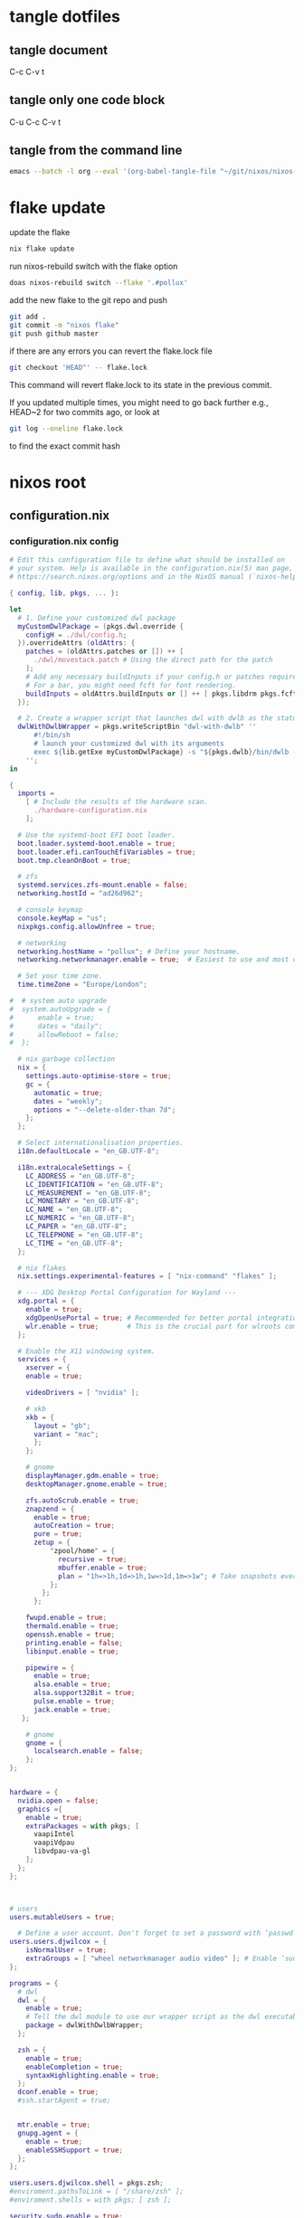 #+STARTUP: overview hideblocks
#+OPTIONS: num:nil author:nil
#+PROPERTY: header-args :mkdirp yes
* tangle dotfiles
** tangle document

C-c C-v t

** tangle only one code block

C-u C-c C-v t

** tangle from the command line

#+begin_src sh
emacs --batch -l org --eval '(org-babel-tangle-file "~/git/nixos/nixos-root-xps15")'
#+end_src

* flake update

update the flake

#+begin_src sh
nix flake update 
#+end_src

run nixos-rebuild switch with the flake option

#+begin_src sh
doas nixos-rebuild switch --flake '.#pollux'
#+end_src

add the new flake to the git repo and push

#+begin_src sh
git add .
git commit -m "nixos flake"
git push github master
#+end_src

if there are any errors you can revert the flake.lock file

#+begin_src sh
git checkout 'HEAD^' -- flake.lock
#+end_src

This command will revert flake.lock to its state in the previous commit.

If you updated multiple times, you might need to go back further
e.g., HEAD~2 for two commits ago, or look at

#+begin_src sh
git log --oneline flake.lock
#+end_src

to find the exact commit hash

* nixos root
** configuration.nix
*** configuration.nix config

#+NAME: configuration.nix
#+begin_src nix
# Edit this configuration file to define what should be installed on
# your system. Help is available in the configuration.nix(5) man page, on
# https://search.nixos.org/options and in the NixOS manual (`nixos-help`).

{ config, lib, pkgs, ... }:

let
  # 1. Define your customized dwl package
  myCustomDwlPackage = (pkgs.dwl.override {
    configH = ./dwl/config.h;
  }).overrideAttrs (oldAttrs: {
    patches = (oldAttrs.patches or []) ++ [
      ./dwl/movestack.patch # Using the direct path for the patch
    ];
    # Add any necessary buildInputs if your config.h or patches require them
    # For a bar, you might need fcft for font rendering.
    buildInputs = oldAttrs.buildInputs or [] ++ [ pkgs.libdrm pkgs.fcft ];
  });

  # 2. Create a wrapper script that launches dwl with dwlb as the status bar
  dwlWithDwlbWrapper = pkgs.writeScriptBin "dwl-with-dwlb" ''
      #!/bin/sh
      # launch your customized dwl with its arguments
      exec ${lib.getExe myCustomDwlPackage} -s "${pkgs.dwlb}/bin/dwlb -font \"monospace:size=16\"" "$@"
    '';
in

{
  imports =
    [ # Include the results of the hardware scan.
      ./hardware-configuration.nix
    ];

  # Use the systemd-boot EFI boot loader.
  boot.loader.systemd-boot.enable = true;
  boot.loader.efi.canTouchEfiVariables = true;
  boot.tmp.cleanOnBoot = true;

  # zfs
  systemd.services.zfs-mount.enable = false;
  networking.hostId = "ad26d962";

  # console keymap
  console.keyMap = "us";
  nixpkgs.config.allowUnfree = true;

  # networking
  networking.hostName = "pollux"; # Define your hostname.
  networking.networkmanager.enable = true;  # Easiest to use and most distros use this by default.

  # Set your time zone.
  time.timeZone = "Europe/London";

#  # system auto upgrade
#  system.autoUpgrade = {
#      enable = true;
#      dates = "daily";
#      allowReboot = false;
#  };

  # nix garbage collection
  nix = {
    settings.auto-optimise-store = true;
    gc = {
      automatic = true;
      dates = "weekly";
      options = "--delete-older-than 7d";
    };
  };

  # Select internationalisation properties.
  i18n.defaultLocale = "en_GB.UTF-8";

  i18n.extraLocaleSettings = {
    LC_ADDRESS = "en_GB.UTF-8";
    LC_IDENTIFICATION = "en_GB.UTF-8";
    LC_MEASUREMENT = "en_GB.UTF-8";
    LC_MONETARY = "en_GB.UTF-8";
    LC_NAME = "en_GB.UTF-8";
    LC_NUMERIC = "en_GB.UTF-8";
    LC_PAPER = "en_GB.UTF-8";
    LC_TELEPHONE = "en_GB.UTF-8";
    LC_TIME = "en_GB.UTF-8";
  };

  # nix flakes
  nix.settings.experimental-features = [ "nix-command" "flakes" ];

  # --- XDG Desktop Portal Configuration for Wayland ---
  xdg.portal = {
    enable = true;
    xdgOpenUsePortal = true; # Recommended for better portal integration
    wlr.enable = true;       # This is the crucial part for wlroots compositors
  };

  # Enable the X11 windowing system.
  services = { 
    xserver = { 
    enable = true;

    videoDrivers = [ "nvidia" ];

    # xkb
    xkb = {
      layout = "gb";
      variant = "mac";
      };
    };

    # gnome
    displayManager.gdm.enable = true;
    desktopManager.gnome.enable = true;
    
    zfs.autoScrub.enable = true;
    znapzend = {
      enable = true;
      autoCreation = true;
      pure = true;
      zetup = {
          "zpool/home" = {
            recursive = true;
            mbuffer.enable = true;
            plan = "1h=>1h,1d=>1h,1w=>1d,1m=>1w"; # Take snapshots every hour
          };
        };
      };

    fwupd.enable = true;
    thermald.enable = true;
    openssh.enable = true;
    printing.enable = false;
    libinput.enable = true;

    pipewire = {
      enable = true;
      alsa.enable = true;
      alsa.support32Bit = true;
      pulse.enable = true;
      jack.enable = true;
   };

    # gnome
    gnome = {
      localsearch.enable = false;
    };
};


hardware = {
  nvidia.open = false;
  graphics ={
    enable = true;
    extraPackages = with pkgs; [
      vaapiIntel
      vaapiVdpau
      libvdpau-va-gl
    ];
  };
};
  


# users
users.mutableUsers = true;

  # Define a user account. Don't forget to set a password with ‘passwd’.
users.users.djwilcox = {
    isNormalUser = true;
    extraGroups = [ "wheel networkmanager audio video" ]; # Enable ‘sudo’ for the user.
};

programs = {
  # dwl
  dwl = {
    enable = true;
    # Tell the dwl module to use our wrapper script as the dwl executable
    package = dwlWithDwlbWrapper;
  };

  zsh = {
    enable = true;
    enableCompletion = true;
    syntaxHighlighting.enable = true;
  };
  dconf.enable = true;
  #ssh.startAgent = true;


  mtr.enable = true;
  gnupg.agent = {
    enable = true;
    enableSSHSupport = true;
  };
};

users.users.djwilcox.shell = pkgs.zsh;
#enviroment.pathsToLink = [ "/share/zsh" ];
#enviroment.shells = with pkgs; [ zsh ];

security.sudo.enable = true;

# rtkit for audio
security.rtkit.enable = true;

# pam setting for audio
security.pam.loginLimits = [
  { domain = "@audio"; item = "memlock"; type = "-"; value = "unlimited"; }
  { domain = "@audio"; item = "rtprio"; type = "-"; value = "99"; }
  { domain = "@audio"; item = "nofile"; type = "soft"; value = "99999"; }
  { domain = "@audio"; item = "nofile"; type = "hard"; value = "99999"; }
];


# doas
security.doas = {
  enable = true;
  extraConfig = ''
    # allow user
    permit keepenv setenv { PATH } djwilcox
    
    # allow root to switch to our user
    permit nopass keepenv setenv { PATH } root as djwilcox

    # nopass
    permit nopass keepenv setenv { PATH } djwilcox

    # nixos-rebuild switch
    permit nopass keepenv setenv { PATH } djwilcox cmd nixos-rebuild
    
    # root as root
    permit nopass keepenv setenv { PATH } root as root
  '';
};

  # gnome remove packages
  environment.gnome.excludePackages = (with pkgs; [
    gnome-photos
    gnome-tour
    gnome-text-editor
  ]) ++ (with pkgs; [
    cheese # webcam tool
    gnome-calendar
    gnome-contacts
    gnome-clocks
    gnome-music
    gnome-maps
    epiphany # web browser
    geary # email reader
    gnome-characters
    gnome-weather
    simple-scan
    totem # video player
  ]);

  # List packages installed in system profile. To search, run:
  # The programs.dwl module creates its own dwl.desktop,
  # which will now correctly launch our wrapper script.
  environment.systemPackages = with pkgs; lib.filter (p: ! (lib.hasAttr "providedSessions" p && p.providedSessions == [ "dwl" ])) [
  vim # Do not forget to add an editor to edit configuration.nix! The Nano editor is also installed by default.

  #dwl
  dwlb 
  xdg-desktop-portal-wlr
];

  # Some programs need SUID wrappers, can be configured further or are
  # started in user sessions.

  # List services that you want to enable:

  # Enable the OpenSSH daemon.
  # services.openssh.enable = true;

  # Open ports in the firewall.
  networking.firewall.allowedTCPPorts = [ 6881 ];
  networking.firewall.allowedUDPPorts = [ 6882 ];
  # Or disable the firewall altogether.
  # networking.firewall.enable = false;

  # Copy the NixOS configuration file and link it from the resulting system
  # (/run/current-system/configuration.nix). This is useful in case you
  # accidentally delete configuration.nix.
  #system.copySystemConfiguration = true;

  # This option defines the first version of NixOS you have installed on this particular machine,
  # and is used to maintain compatibility with application data (e.g. databases) created on older NixOS versions.
  #
  # Most users should NEVER change this value after the initial install, for any reason,
  # even if you've upgraded your system to a new NixOS release.
  #
  # This value does NOT affect the Nixpkgs version your packages and OS are pulled from,
  # so changing it will NOT upgrade your system - see https://nixos.org/manual/nixos/stable/#sec-upgrading for how
  # to actually do that.
  #
  # This value being lower than the current NixOS release does NOT mean your system is
  # out of date, out of support, or vulnerable.
  #
  # Do NOT change this value unless you have manually inspected all the changes it would make to your configuration,
  # and migrated your data accordingly.
  #
  # For more information, see `man configuration.nix` or https://nixos.org/manual/nixos/stable/options#opt-system.stateVersion .
  system.stateVersion = "25.05"; # Did you read the comment?

}

#+end_src

*** configuration.nix tangle

#+NAME: configuration.nix-current-dir
#+BEGIN_SRC nix :noweb yes :tangle "configuration.nix"
<<configuration.nix>>
#+END_SRC

** hardware-configuration.nix
*** hardware-configuration.nix config

#+NAME: hardware-configuration.nix
#+begin_src nix
# Do not modify this file!  It was generated by ‘nixos-generate-config’
# and may be overwritten by future invocations.  Please make changes
# to /etc/nixos/configuration.nix instead.
{ config, lib, pkgs, modulesPath, ... }:

{
  imports =
    [ (modulesPath + "/installer/scan/not-detected.nix")
    ];

  boot.initrd.availableKernelModules = [ "xhci_pci" "ahci" "nvme" "usb_storage" "sd_mod" "rtsx_pci_sdmmc" ];
  boot.initrd.kernelModules = [ ];
  boot.kernelModules = [ "kvm-intel" ];
  boot.extraModulePackages = [ ];

  fileSystems."/" =
    { device = "zpool/root";
      fsType = "zfs";
      options = [ "zfsutil" ];
    };

  fileSystems."/nix" =
    { device = "zpool/nix";
      fsType = "zfs";
      options = [ "zfsutil" ];
    };

  fileSystems."/var" =
    { device = "zpool/var";
      fsType = "zfs";
      options = [ "zfsutil" ];
    };

  fileSystems."/home" =
    { device = "zpool/home";
      fsType = "zfs";
      options = [ "zfsutil" ];
    };

  fileSystems."/boot" =
    { device = "/dev/disk/by-id/nvme-Micron_2300_NVMe_1024GB_________20342A09973B-part1";
      fsType = "vfat";
      options = [ "fmask=0022" "dmask=0022" ];
    };

  swapDevices =
    [ { device = "/dev/disk/by-id/nvme-Micron_2300_NVMe_1024GB_________20342A09973B-part2";
        randomEncryption = true;
    }];

  # Enables DHCP on each ethernet and wireless interface. In case of scripted networking
  # (the default) this is the recommended approach. When using systemd-networkd it's
  # still possible to use this option, but it's recommended to use it in conjunction
  # with explicit per-interface declarations with `networking.interfaces.<interface>.useDHCP`.
  networking.useDHCP = lib.mkDefault true;
  # networking.interfaces.enp0s20f0u2u3.useDHCP = lib.mkDefault true;
  # networking.interfaces.wlp59s0.useDHCP = lib.mkDefault true;

  nixpkgs.hostPlatform = lib.mkDefault "x86_64-linux";
  hardware.cpu.intel.updateMicrocode = lib.mkDefault config.hardware.enableRedistributableFirmware;
}

#+end_src

*** hardware-configuration.nix tangle

#+NAME: hardware-configuration.nix-current-dir
#+BEGIN_SRC nix :noweb yes :tangle "hardware-configuration.nix"
<<hardware-configuration.nix>>
#+END_SRC

** flake.nix
*** flake.nix config

#+NAME: flake.nix
#+begin_src nix
# your-flake-root/flake.nix
{
  description = "NixOS configuration for Dell XPS 15 2019";

  inputs = {
    # NixOS official package source, pinned to the nixos-unstable
    nixpkgs.url = "github:NixOS/nixpkgs/nixos-unstable";
  };

  outputs = { self, nixpkgs,... }@inputs: {
    # Define a NixOS system configuration
    # host name set to pollux, change the hostname for your system
    nixosConfigurations.pollux = nixpkgs.lib.nixosSystem {
      system = "x86_64-linux"; # Specify the system architecture
      specialArgs = { inherit inputs; }; # Pass the 'inputs' attribute set to modules
      modules = [
        # Import your existing configuration files
        ./configuration.nix
      ];
    };
  };
}
#+end_src

*** flake.nix tangle

#+NAME: flake.nix-current-dir
#+BEGIN_SRC nix :noweb yes :tangle "flake.nix"
<<flake.nix>>
#+END_SRC

** dwl
*** config.h
**** config.h config

#+NAME: config.h
#+begin_src c
/* Taken from https://github.com/djpohly/dwl/issues/466 */
#define COLOR(hex)    { ((hex >> 24) & 0xFF) / 255.0f, \
                        ((hex >> 16) & 0xFF) / 255.0f, \
                        ((hex >> 8) & 0xFF) / 255.0f, \
                        (hex & 0xFF) / 255.0f }
/* appearance */
static const int sloppyfocus               = 1;  /* focus follows mouse */
static const int bypass_surface_visibility = 0;  /* 1 means idle inhibitors will disable idle tracking even if it's surface isn't visible  */
static const unsigned int borderpx         = 1;  /* border pixel of windows */
static const float rootcolor[]             = COLOR(0x222222ff);
static const float bordercolor[]           = COLOR(0x444444ff);
static const float focuscolor[]            = COLOR(0x005577ff);
static const float urgentcolor[]           = COLOR(0xff0000ff);
/* This conforms to the xdg-protocol. Set the alpha to zero to restore the old behavior */
static const float fullscreen_bg[]         = {0.1f, 0.1f, 0.1f, 1.0f}; /* You can also use glsl colors */

/* tagging - TAGCOUNT must be no greater than 31 */
#define TAGCOUNT (9)

/* logging */
static int log_level = WLR_ERROR;

/* NOTE: ALWAYS keep a rule declared even if you don't use rules (e.g leave at least one example) */
static const Rule rules[] = {
	/* app_id             title       tags mask     isfloating   monitor */
	/* examples: */
	{ "mpv",  NULL,           0,       1,           0 },
};

/* layout(s) */
static const Layout layouts[] = {
	/* symbol     arrange function */
	{ "[]=",      tile },
	{ "><>",      NULL },    /* no layout function means floating behavior */
	{ "[M]",      monocle },
};

/* monitors */
/* (x=-1, y=-1) is reserved as an "autoconfigure" monitor position indicator
 ,* WARNING: negative values other than (-1, -1) cause problems with Xwayland clients
 ,* https://gitlab.freedesktop.org/xorg/xserver/-/issues/899
,*/
/* NOTE: ALWAYS add a fallback rule, even if you are completely sure it won't be used */
static const MonitorRule monrules[] = {
	/* name       mfact  nmaster scale layout       rotate/reflect                x    y */
	/* example of a HiDPI laptop monitor:
	{ "eDP-1",    0.5f,  1,      2,    &layouts[0], WL_OUTPUT_TRANSFORM_NORMAL,   -1,  -1 },
	,*/
	/* defaults */
	{ NULL,       0.55f, 1,      1,    &layouts[0], WL_OUTPUT_TRANSFORM_NORMAL,   -1,  -1 },
};

/* keyboard */
static const struct xkb_rule_names xkb_rules = {
	/* can specify fields: rules, model, layout, variant, options */
	/* example:
	.options = "ctrl:nocaps",
	,*/
	.layout = "gb",
	.model = "104",
	.options = "ctrl:swap_lalt_lctl,custom:swap_sterling_numbersign,caps:none",
	.rules = "evdev",
	.variant = "mac",
};

static const int repeat_rate = 25;
static const int repeat_delay = 600;

/* Trackpad */
static const int tap_to_click = 1;
static const int tap_and_drag = 1;
static const int drag_lock = 1;
static const int natural_scrolling = 0;
static const int disable_while_typing = 1;
static const int left_handed = 0;
static const int middle_button_emulation = 0;
/* You can choose between:
LIBINPUT_CONFIG_SCROLL_NO_SCROLL
LIBINPUT_CONFIG_SCROLL_2FG
LIBINPUT_CONFIG_SCROLL_EDGE
LIBINPUT_CONFIG_SCROLL_ON_BUTTON_DOWN
,*/
static const enum libinput_config_scroll_method scroll_method = LIBINPUT_CONFIG_SCROLL_2FG;

/* You can choose between:
LIBINPUT_CONFIG_CLICK_METHOD_NONE
LIBINPUT_CONFIG_CLICK_METHOD_BUTTON_AREAS
LIBINPUT_CONFIG_CLICK_METHOD_CLICKFINGER
,*/
static const enum libinput_config_click_method click_method = LIBINPUT_CONFIG_CLICK_METHOD_BUTTON_AREAS;

/* You can choose between:
LIBINPUT_CONFIG_SEND_EVENTS_ENABLED
LIBINPUT_CONFIG_SEND_EVENTS_DISABLED
LIBINPUT_CONFIG_SEND_EVENTS_DISABLED_ON_EXTERNAL_MOUSE
,*/
static const uint32_t send_events_mode = LIBINPUT_CONFIG_SEND_EVENTS_ENABLED;

/* You can choose between:
LIBINPUT_CONFIG_ACCEL_PROFILE_FLAT
LIBINPUT_CONFIG_ACCEL_PROFILE_ADAPTIVE
,*/
static const enum libinput_config_accel_profile accel_profile = LIBINPUT_CONFIG_ACCEL_PROFILE_FLAT;
static const double accel_speed = 1.0;

/* You can choose between:
LIBINPUT_CONFIG_TAP_MAP_LRM -- 1/2/3 finger tap maps to left/right/middle
LIBINPUT_CONFIG_TAP_MAP_LMR -- 1/2/3 finger tap maps to left/middle/right
,*/
static const enum libinput_config_tap_button_map button_map = LIBINPUT_CONFIG_TAP_MAP_LRM;

/* If you want to use the windows key for MODKEY, use WLR_MODIFIER_LOGO */
#define MODKEY WLR_MODIFIER_LOGO

#define TAGKEYS(KEY,SKEY,TAG) \
	{ MODKEY,                    KEY,            view,            {.ui = 1 << TAG} }, \
	{ MODKEY|WLR_MODIFIER_CTRL,  KEY,            toggleview,      {.ui = 1 << TAG} }, \
	{ MODKEY|WLR_MODIFIER_SHIFT, SKEY,           tag,             {.ui = 1 << TAG} }, \
	{ MODKEY|WLR_MODIFIER_CTRL|WLR_MODIFIER_SHIFT,SKEY,toggletag, {.ui = 1 << TAG} }

/* helper for spawning shell commands in the pre dwm-5.0 fashion */
#define SHCMD(cmd) { .v = (const char*[]){ "/bin/sh", "-c", cmd, NULL } }

/* commands */
static const char *termcmd[] = { "alacritty", NULL };
static const char *menucmd[] = { "tofi-drun", NULL };
static const char *volumeup[]      = { "wpctl",   "set-volume", "@DEFAULT_AUDIO_SINK@", "5%+",  NULL };
static const char *volumedown[]    = { "wpctl",   "set-volume",  "@DEFAULT_AUDIO_SINK@", "5%-",  NULL };
static const char *mutevolume[]    = { "wpctl",   "set-mute",  "@DEFAULT_AUDIO_SINK@",  "toggle",  NULL };
static const char *cursorleft[]    = { "/home/djwilcox/bin/warp-cursor",   "-i",  "left",     NULL };
static const char *cursorright[]    = { "/home/djwilcox/bin/warp-cursor",   "-i", "right",        NULL };
static const char *wlrwhichkey[]    = { "wlr-which-key",  NULL };

static const Key keys[] = {
	/* Note that Shift changes certain key codes: c -> C, 2 -> at, etc. */
	/* modifier                  key                 function        argument */
	{ 0,                         XKB_KEY_XF86AudioRaiseVolume, spawn, {.v = volumeup   } },
	{ 0,                         XKB_KEY_XF86AudioLowerVolume, spawn, {.v = volumedown } },
	{ 0,                         XKB_KEY_XF86AudioMute, spawn, {.v = mutevolume } },
	{ MODKEY,                    XKB_KEY_z,          spawn,          {.v = wlrwhichkey} },
	{ MODKEY,                    XKB_KEY_a,          spawn,          {.v = menucmd} },
	{ MODKEY|WLR_MODIFIER_SHIFT, XKB_KEY_Return,     spawn,          {.v = termcmd} },
	{ MODKEY|WLR_MODIFIER_CTRL,  XKB_KEY_Return,     spawn,          SHCMD("emacsclient -a= -c") },
	{ MODKEY|WLR_MODIFIER_ALT,  XKB_KEY_space,       spawn,          SHCMD("playerctl play-pause") },
	{ MODKEY,                    XKB_KEY_j,          focusstack,     {.i = +1} },
	{ MODKEY,                    XKB_KEY_k,          focusstack,     {.i = -1} },
	{ MODKEY|WLR_MODIFIER_SHIFT, XKB_KEY_J,          movestack,      {.i = +1} },
	{ MODKEY|WLR_MODIFIER_SHIFT, XKB_KEY_K,          movestack,      {.i = -1} },
	{ MODKEY,                    XKB_KEY_i,          incnmaster,     {.i = +1} },
	{ MODKEY,                    XKB_KEY_d,          incnmaster,     {.i = -1} },
	{ MODKEY,                    XKB_KEY_h,          setmfact,       {.f = -0.05f} },
	{ MODKEY,                    XKB_KEY_l,          setmfact,       {.f = +0.05f} },
	{ MODKEY,                    XKB_KEY_Return,     zoom,           {0} },
	{ MODKEY,                    XKB_KEY_Tab,        view,           {0} },
	{ MODKEY|WLR_MODIFIER_SHIFT, XKB_KEY_C,          killclient,     {0} },
	{ MODKEY,                    XKB_KEY_t,          setlayout,      {.v = &layouts[0]} },
	{ MODKEY,                    XKB_KEY_f,          setlayout,      {.v = &layouts[1]} },
	{ MODKEY,                    XKB_KEY_m,          setlayout,      {.v = &layouts[2]} },
	{ MODKEY,                    XKB_KEY_space,      setlayout,      {0} },
	{ MODKEY|WLR_MODIFIER_SHIFT, XKB_KEY_space,      togglefloating, {0} },
	{ MODKEY,                    XKB_KEY_s,         togglefullscreen, {0} },
	{ MODKEY,                    XKB_KEY_0,          view,           {.ui = ~0} },
	{ MODKEY|WLR_MODIFIER_SHIFT, XKB_KEY_parenright, tag,            {.ui = ~0} },
	{ MODKEY|WLR_MODIFIER_CTRL,  XKB_KEY_comma,      focusmon,       {.i = WLR_DIRECTION_LEFT} },
	{ MODKEY|WLR_MODIFIER_CTRL,  XKB_KEY_period,     focusmon,       {.i = WLR_DIRECTION_RIGHT} },
	{ MODKEY,                    XKB_KEY_comma,      spawn,          {.v = cursorleft} },
	{ MODKEY,                    XKB_KEY_period,     spawn,          {.v = cursorright} },
	{ MODKEY|WLR_MODIFIER_SHIFT, XKB_KEY_less,       tagmon,         {.i = WLR_DIRECTION_LEFT} },
	{ MODKEY|WLR_MODIFIER_SHIFT, XKB_KEY_greater,    tagmon,         {.i = WLR_DIRECTION_RIGHT} },
	TAGKEYS(          XKB_KEY_1, XKB_KEY_exclam,                     0),
	TAGKEYS(          XKB_KEY_2, XKB_KEY_at,                         1),
	TAGKEYS(          XKB_KEY_3, XKB_KEY_numbersign,                 2),
	TAGKEYS(          XKB_KEY_4, XKB_KEY_dollar,                     3),
	TAGKEYS(          XKB_KEY_5, XKB_KEY_percent,                    4),
	TAGKEYS(          XKB_KEY_6, XKB_KEY_asciicircum,                5),
	TAGKEYS(          XKB_KEY_7, XKB_KEY_ampersand,                  6),
	TAGKEYS(          XKB_KEY_8, XKB_KEY_asterisk,                   7),
	TAGKEYS(          XKB_KEY_9, XKB_KEY_parenleft,                  8),
	{ MODKEY|WLR_MODIFIER_SHIFT, XKB_KEY_Q,          quit,           {0} },

	/* Ctrl-Alt-Backspace and Ctrl-Alt-Fx used to be handled by X server */
	{ WLR_MODIFIER_CTRL|WLR_MODIFIER_ALT,XKB_KEY_Terminate_Server, quit, {0} },
	/* Ctrl-Alt-Fx is used to switch to another VT, if you don't know what a VT is
	 ,* do not remove them.
	 ,*/
#define CHVT(n) { WLR_MODIFIER_CTRL|WLR_MODIFIER_ALT,XKB_KEY_XF86Switch_VT_##n, chvt, {.ui = (n)} }
	CHVT(1), CHVT(2), CHVT(3), CHVT(4), CHVT(5), CHVT(6),
	CHVT(7), CHVT(8), CHVT(9), CHVT(10), CHVT(11), CHVT(12),
};

static const Button buttons[] = {
	{ MODKEY, BTN_LEFT,   moveresize,     {.ui = CurMove} },
	{ MODKEY, BTN_MIDDLE, togglefloating, {0} },
	{ MODKEY, BTN_RIGHT,  moveresize,     {.ui = CurResize} },
};
#+end_src

**** config.h tangle

#+NAME: config.h-current-dir
#+BEGIN_SRC nix :noweb yes :tangle "dwl/config.h"
<<config.h>>
#+END_SRC

*** movestack.patch
**** movestack.patch config

#+NAME: movestack.patch
#+begin_src sh
From b051f50233033b399db324b29ab24227257ac141 Mon Sep 17 00:00:00 2001
From: wochap <gean.marroquin@gmail.com>
Date: Tue, 5 Mar 2024 23:31:51 -0500
Subject: [PATCH] apply NikitaIvanovV movestack patch

source: https://github.com/djpohly/dwl/wiki/movestack
---
 config.def.h |  2 ++
 dwl.c        | 35 +++++++++++++++++++++++++++++++++++
 2 files changed, 37 insertions(+)

diff --git a/config.def.h b/config.def.h
index db0babc..778a0dc 100644
--- a/config.def.h
+++ b/config.def.h
@@ -122,6 +122,8 @@ static const Key keys[] = {
 	{ MODKEY|WLR_MODIFIER_SHIFT, XKB_KEY_Return,     spawn,          {.v = termcmd} },
 	{ MODKEY,                    XKB_KEY_j,          focusstack,     {.i = +1} },
 	{ MODKEY,                    XKB_KEY_k,          focusstack,     {.i = -1} },
+	{ MODKEY|WLR_MODIFIER_SHIFT, XKB_KEY_J,          movestack,      {.i = +1} },
+	{ MODKEY|WLR_MODIFIER_SHIFT, XKB_KEY_K,          movestack,      {.i = -1} },
 	{ MODKEY,                    XKB_KEY_i,          incnmaster,     {.i = +1} },
 	{ MODKEY,                    XKB_KEY_d,          incnmaster,     {.i = -1} },
 	{ MODKEY,                    XKB_KEY_h,          setmfact,       {.f = -0.05} },
diff --git a/dwl.c b/dwl.c
index ef27a1d..69b9756 100644
--- a/dwl.c
+++ b/dwl.c
@@ -279,6 +279,7 @@ static void maplayersurfacenotify(struct wl_listener *listener, void *data);
 static void mapnotify(struct wl_listener *listener, void *data);
 static void maximizenotify(struct wl_listener *listener, void *data);
 static void monocle(Monitor *m);
+static void movestack(const Arg *arg);
 static void motionabsolute(struct wl_listener *listener, void *data);
 static void motionnotify(uint32_t time);
 static void motionrelative(struct wl_listener *listener, void *data);
@@ -1603,6 +1604,40 @@ monocle(Monitor *m)
 		wlr_scene_node_raise_to_top(&c->scene->node);
 }
 
+void
+movestack(const Arg *arg)
+{
+    Client *c, *sel = focustop(selmon);
+
+    if (!sel) {
+        return;
+    }
+
+    if (wl_list_length(&clients) <= 1) {
+        return;
+    }
+
+    if (arg->i > 0) {
+        wl_list_for_each(c, &sel->link, link) {
+            if (VISIBLEON(c, selmon) || &c->link == &clients) {
+                break; /* found it */
+            }
+        }
+    } else {
+        wl_list_for_each_reverse(c, &sel->link, link) {
+            if (VISIBLEON(c, selmon) || &c->link == &clients) {
+                break; /* found it */
+            }
+        }
+        /* backup one client */
+        c = wl_container_of(c->link.prev, c, link);
+    }
+
+    wl_list_remove(&sel->link);
+    wl_list_insert(&c->link, &sel->link);
+    arrange(selmon);
+}
+
 void
 motionabsolute(struct wl_listener *listener, void *data)
 {
-- 
2.42.0
#+end_src

**** movestack.patch tangle

#+NAME: movestack.patch-current-dir
#+BEGIN_SRC nix :noweb yes :tangle "dwl/movestack.patch"
<<movestack.patch>>
#+END_SRC
